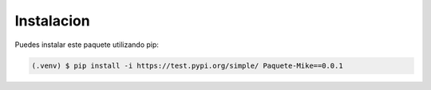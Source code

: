 Instalacion
=====

.. _installation:

Puedes instalar este paquete utilizando pip:

.. code-block:: console

   (.venv) $ pip install -i https://test.pypi.org/simple/ Paquete-Mike==0.0.1

